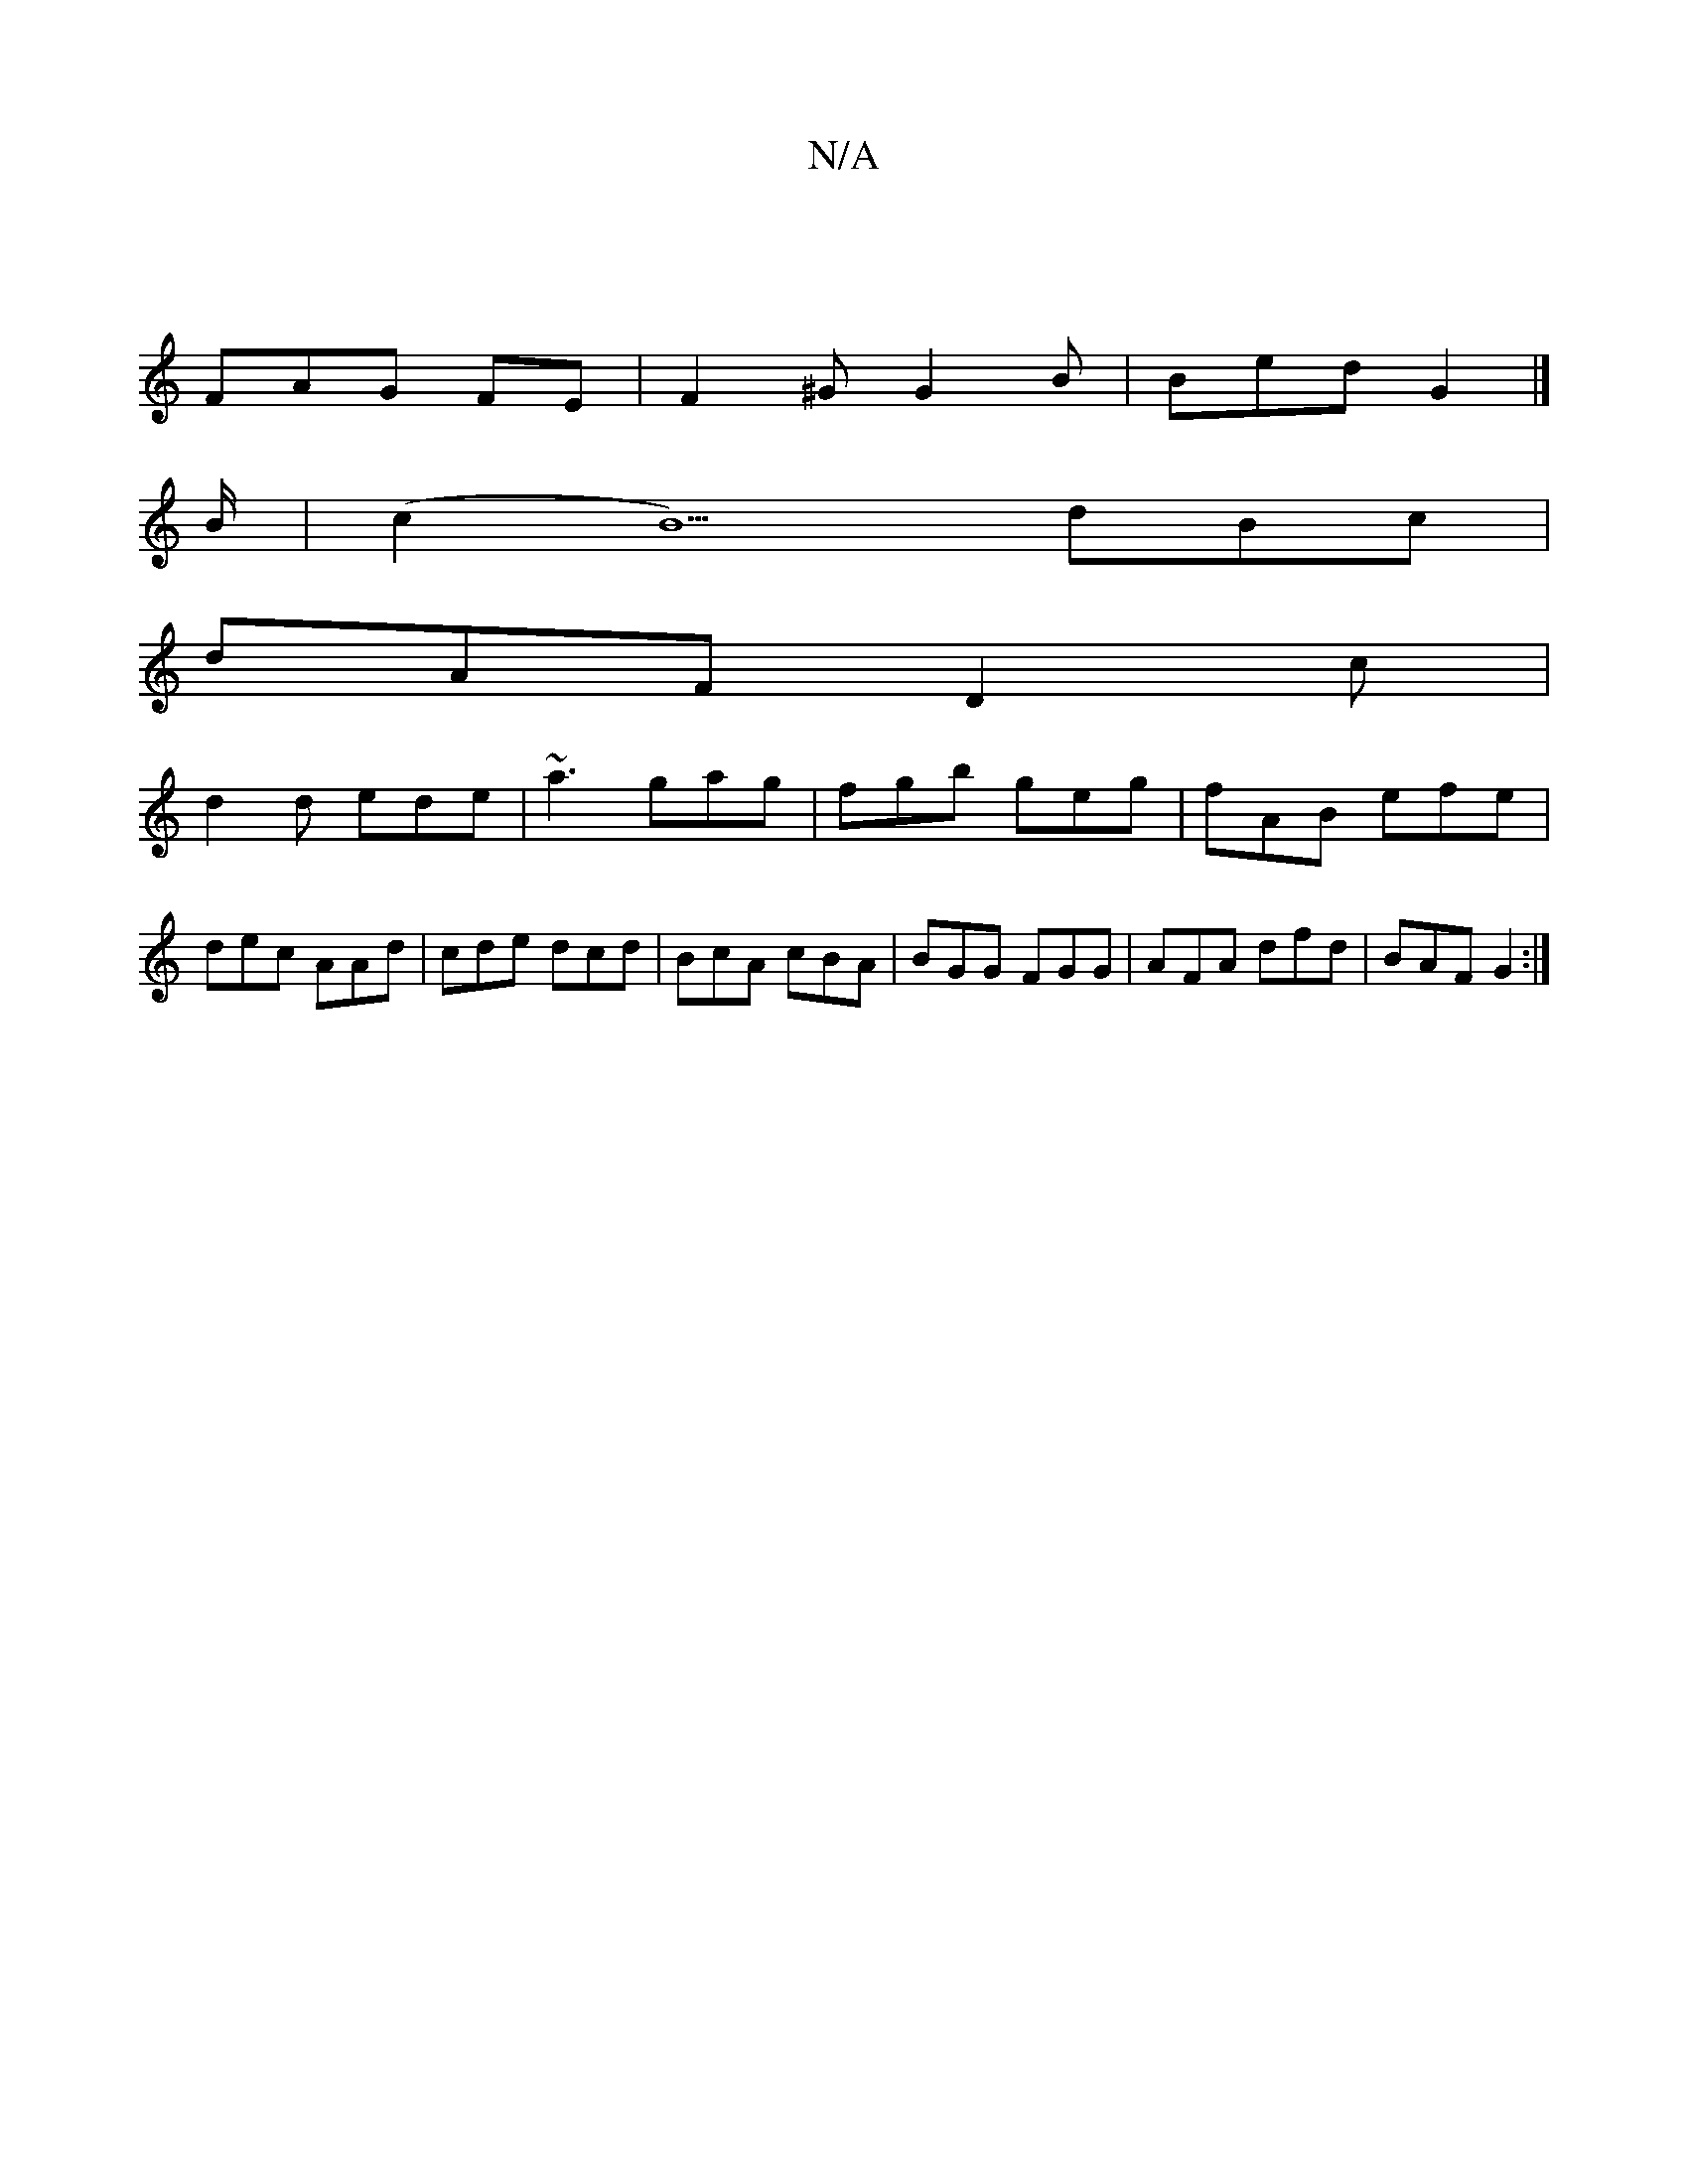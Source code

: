 X:1
T:N/A
M:4/4
R:N/A
K:Cmajor
|
FAG FE | F2 ^G G2B|Bed G2 |]
B/2|(c2 B5)dBc|
dAF D2c|
d2d ede|~a3 gag|fgb geg|fAB efe|dec AAd|cde dcd|BcA cBA|BGG FGG|AFA dfd|BAF G2:|

A2 Bc dBGB|egeg dGGG|A/F/G GB GEDG||
|:F2A FDE|FAd efa|fge g2f